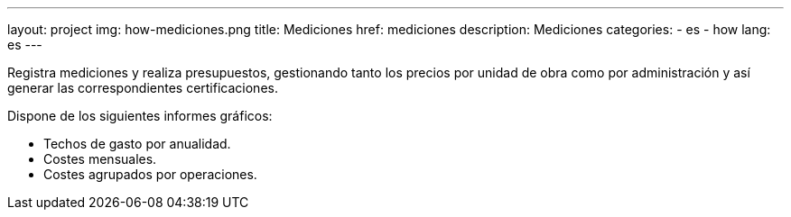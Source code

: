 ---
layout: project
img: how-mediciones.png
title: Mediciones
href: mediciones
description: Mediciones
categories:
  - es
  - how
lang: es
---

Registra mediciones y realiza presupuestos, gestionando tanto los precios por unidad de obra
como por administración y así generar las correspondientes certificaciones.

Dispone de los siguientes informes gráficos:
+++
<ul class="list-unstyled">
<li><i class="fa fa-file-o"></i> Techos de gasto por anualidad.</li>
<li><i class="fa fa-file-o"></i> Costes mensuales.</li>
<li><i class="fa fa-file-o"></i> Costes agrupados por operaciones.</li>
</ul>
+++



